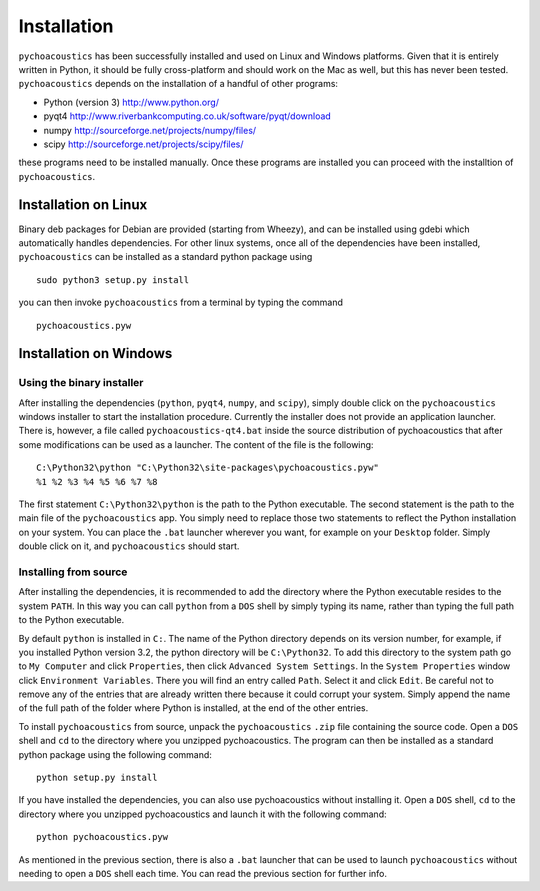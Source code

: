 .. _sec-installation:

*************
Installation
*************

``pychoacoustics`` has been successfully installed and used on Linux and
Windows platforms. Given that it is entirely written in Python, it should be
fully cross-platform and should work on the Mac as well, but this has
never been tested. ``pychoacoustics`` depends on the installation of a
handful of other programs:

-  Python (version 3) `http://www.python.org/ <http://www.python.org/>`_

-  pyqt4
   `http://www.riverbankcomputing.co.uk/software/pyqt/download <http://www.riverbankcomputing.co.uk/software/pyqt/download>`_

-  numpy
   `http://sourceforge.net/projects/numpy/files/ <http://sourceforge.net/projects/numpy/files/>`_

-  scipy
   `http://sourceforge.net/projects/scipy/files/ <http://sourceforge.net/projects/scipy/files/>`_

these programs need to be installed manually. Once these programs are
installed you can proceed with the installtion of ``pychoacoustics``.

Installation on Linux
---------------------

Binary deb packages for Debian are provided (starting from Wheezy), 
and can be installed using gdebi which automatically handles dependencies. 
For other linux systems, once all of
the dependencies have been installed, ``pychoacoustics`` can be
installed as a standard python package using

::

    sudo python3 setup.py install

you can then invoke ``pychoacoustics`` from a terminal by typing the
command

::

    pychoacoustics.pyw

Installation on Windows
-----------------------

Using the binary installer
~~~~~~~~~~~~~~~~~~~~~~~~~~

After installing the dependencies (``python``, ``pyqt4``, ``numpy``, and
``scipy``), simply double click on the ``pychoacoustics`` windows
installer to start the installation procedure. Currently the installer
does not provide an application launcher. There is, however, a file called
``pychoacoustics-qt4.bat`` inside the source distribution of
pychoacoustics that after some modifications can be used as a launcher.
The content of the file is the following:

::

    C:\Python32\python "C:\Python32\site-packages\pychoacoustics.pyw" 
    %1 %2 %3 %4 %5 %6 %7 %8

The first statement ``C:\Python32\python`` is the path to the Python
executable. The second statement is the path to the main file of the
``pychoacoustics`` app. You simply need to replace those two statements
to reflect the Python installation on your system. You can place the ``.bat`` launcher wherever you want, for example on your ``Desktop`` folder. Simply double click on it, and ``pychoacoustics`` should start.

Installing from source
~~~~~~~~~~~~~~~~~~~~~~

After installing the dependencies, it is recommended to add the
directory where the Python executable resides to the system ``PATH``. In
this way you can call ``python`` from a ``DOS`` shell by simply typing
its name, rather than typing the full path to the Python executable.

By default ``python`` is installed in ``C:``. The name of the Python
directory depends on its version number, for example, if you installed
Python version 3.2, the python directory will be ``C:\Python32``. To add
this directory to the system path go to ``My Computer`` and click
``Properties``, then click ``Advanced System Settings``. In the
``System Properties`` window click ``Environment Variables``. There you
will find an entry called ``Path``. Select it and click ``Edit``. Be
careful not to remove any of the entries that are already written there
because it could corrupt your system. Simply append the name of the full
path of the folder where Python is installed, at the end of the
other entries.

To install ``pychoacoustics`` from source, unpack the ``pychoacoustics``
``.zip`` file containing the source code. Open a ``DOS`` shell and
``cd`` to the directory where you unzipped pychoacoustics. The program
can then be installed as a standard python package using the following
command:

::

    python setup.py install

If you have installed the dependencies, you can also use pychoacoustics
without installing it. Open a ``DOS`` shell, ``cd`` to the directory
where you unzipped pychoacoustics and launch it with the following
command:

::

    python pychoacoustics.pyw

As mentioned in the previous section, there is also a ``.bat`` launcher
that can be used to launch ``pychoacoustics`` without needing to open a
``DOS`` shell each time. You can read the previous section for further
info.
